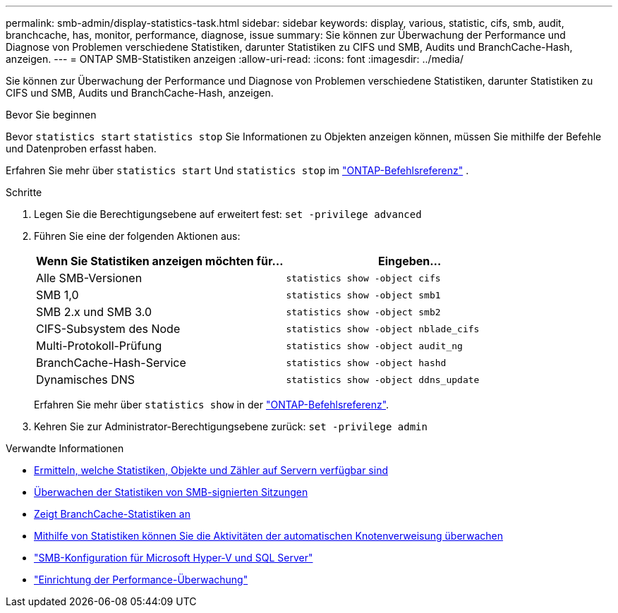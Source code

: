 ---
permalink: smb-admin/display-statistics-task.html 
sidebar: sidebar 
keywords: display, various, statistic, cifs, smb, audit, branchcache, has, monitor, performance, diagnose, issue 
summary: Sie können zur Überwachung der Performance und Diagnose von Problemen verschiedene Statistiken, darunter Statistiken zu CIFS und SMB, Audits und BranchCache-Hash, anzeigen. 
---
= ONTAP SMB-Statistiken anzeigen
:allow-uri-read: 
:icons: font
:imagesdir: ../media/


[role="lead"]
Sie können zur Überwachung der Performance und Diagnose von Problemen verschiedene Statistiken, darunter Statistiken zu CIFS und SMB, Audits und BranchCache-Hash, anzeigen.

.Bevor Sie beginnen
Bevor `statistics start` `statistics stop` Sie Informationen zu Objekten anzeigen können, müssen Sie mithilfe der Befehle und Datenproben erfasst haben.

Erfahren Sie mehr über  `statistics start` Und  `statistics stop` im link:https://docs.netapp.com/us-en/ontap-cli/search.html?q=statistics["ONTAP-Befehlsreferenz"^] .

.Schritte
. Legen Sie die Berechtigungsebene auf erweitert fest: `set -privilege advanced`
. Führen Sie eine der folgenden Aktionen aus:
+
|===
| Wenn Sie Statistiken anzeigen möchten für... | Eingeben... 


 a| 
Alle SMB-Versionen
 a| 
`statistics show -object cifs`



 a| 
SMB 1,0
 a| 
`statistics show -object smb1`



 a| 
SMB 2.x und SMB 3.0
 a| 
`statistics show -object smb2`



 a| 
CIFS-Subsystem des Node
 a| 
`statistics show -object nblade_cifs`



 a| 
Multi-Protokoll-Prüfung
 a| 
`statistics show -object audit_ng`



 a| 
BranchCache-Hash-Service
 a| 
`statistics show -object hashd`



 a| 
Dynamisches DNS
 a| 
`statistics show -object ddns_update`

|===
+
Erfahren Sie mehr über `statistics show` in der link:https://docs.netapp.com/us-en/ontap-cli/statistics-show.html["ONTAP-Befehlsreferenz"^].

. Kehren Sie zur Administrator-Berechtigungsebene zurück: `set -privilege admin`


.Verwandte Informationen
* xref:determine-statistics-objects-counters-available-task.adoc[Ermitteln, welche Statistiken, Objekte und Zähler auf Servern verfügbar sind]
* xref:monitor-signed-session-statistics-task.adoc[Überwachen der Statistiken von SMB-signierten Sitzungen]
* xref:display-branchcache-statistics-task.adoc[Zeigt BranchCache-Statistiken an]
* xref:statistics-monitor-automatic-node-referral-task.adoc[Mithilfe von Statistiken können Sie die Aktivitäten der automatischen Knotenverweisung überwachen]
* link:../smb-hyper-v-sql/index.html["SMB-Konfiguration für Microsoft Hyper-V und SQL Server"]
* link:../performance-config/index.html["Einrichtung der Performance-Überwachung"]

